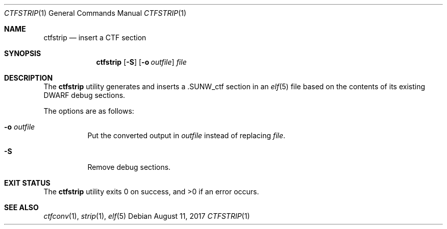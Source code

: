 .\"	$OpenBSD: ctfstrip.1,v 1.4 2017/08/11 17:20:25 nayden Exp $
.\"
.\" Copyright (c) 2017 Martin Pieuchot
.\"
.\" Permission to use, copy, modify, and distribute this software for any
.\" purpose with or without fee is hereby granted, provided that the above
.\" copyright notice and this permission notice appear in all copies.
.\"
.\" THE SOFTWARE IS PROVIDED "AS IS" AND THE AUTHOR DISCLAIMS ALL WARRANTIES
.\" WITH REGARD TO THIS SOFTWARE INCLUDING ALL IMPLIED WARRANTIES OF
.\" MERCHANTABILITY AND FITNESS. IN NO EVENT SHALL THE AUTHOR BE LIABLE FOR
.\" ANY SPECIAL, DIRECT, INDIRECT, OR CONSEQUENTIAL DAMAGES OR ANY DAMAGES
.\" WHATSOEVER RESULTING FROM LOSS OF USE, DATA OR PROFITS, WHETHER IN AN
.\" ACTION OF CONTRACT, NEGLIGENCE OR OTHER TORTIOUS ACTION, ARISING OUT OF
.\" OR IN CONNECTION WITH THE USE OR PERFORMANCE OF THIS SOFTWARE.
.\"
.Dd $Mdocdate: August 11 2017 $
.Dt CTFSTRIP 1
.Os
.Sh NAME
.Nm ctfstrip
.Nd insert a CTF section
.Sh SYNOPSIS
.Nm ctfstrip
.Op Fl S
.Op Fl o Ar outfile
.Ar file
.Sh DESCRIPTION
The
.Nm
utility generates and inserts a
.Dv .SUNW_ctf
section in an
.Xr elf 5
file based on the contents of its existing DWARF debug sections.
.Pp
The options are as follows:
.Bl -tag -width Ds
.It Fl o Ar outfile
Put the converted output in
.Ar outfile
instead of replacing
.Ar file .
.It Fl S
Remove debug sections.
.El
.Sh EXIT STATUS
.Ex -std ctfstrip
.Sh SEE ALSO
.Xr ctfconv 1 ,
.Xr strip 1 ,
.Xr elf 5
